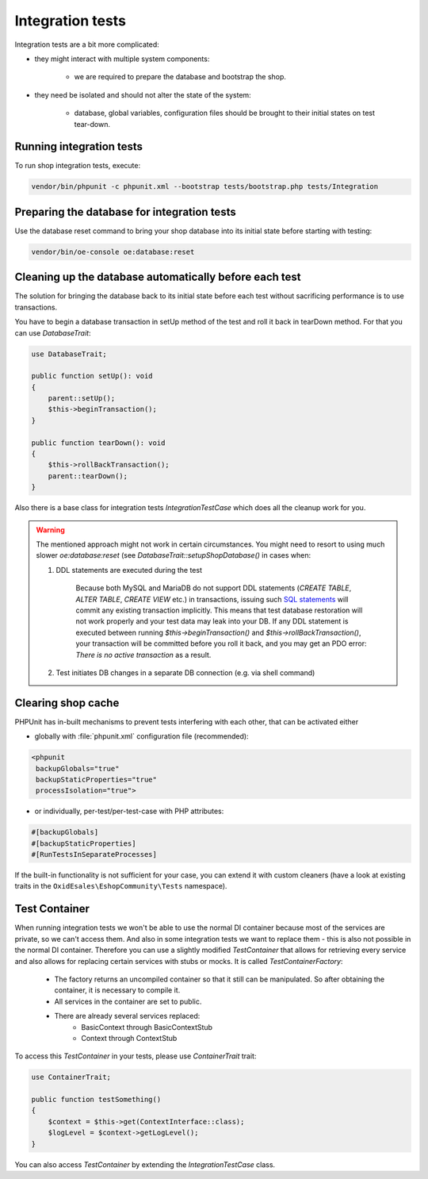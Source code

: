 Integration tests
=================

Integration tests are a bit more complicated:

- they might interact with multiple system components:

    - we are required to prepare the database and bootstrap the shop.

- they need be isolated and should not alter the state of the system:

    - database, global variables, configuration files should be brought to their initial states on test tear-down.

Running integration tests
-------------------------

To run shop integration tests, execute:

.. code:: bash

  vendor/bin/phpunit -c phpunit.xml --bootstrap tests/bootstrap.php tests/Integration

Preparing the database for integration tests
--------------------------------------------

Use the database reset command to bring your shop database into its initial state before starting with testing:

.. code:: bash

  vendor/bin/oe-console oe:database:reset


Cleaning up the database automatically before each test
-------------------------------------------------------

The solution for bringing the database back to its initial state before each test without
sacrificing performance is to use transactions.

You have to begin a database transaction in setUp method of the test and roll it back in tearDown method.
For that you can use `DatabaseTrait`:

.. code::

    use DatabaseTrait;

    public function setUp(): void
    {
        parent::setUp();
        $this->beginTransaction();
    }

    public function tearDown(): void
    {
        $this->rollBackTransaction();
        parent::tearDown();
    }

Also there is a base class for integration tests `IntegrationTestCase` which does all the cleanup work for you.

.. warning::
    The mentioned approach might not work in certain circumstances. You might need to resort to using much slower
    `oe:database:reset` (see `DatabaseTrait::setupShopDatabase()` in cases when:

    1. DDL statements are executed during the test

        Because both MySQL and MariaDB do not support DDL statements
        (`CREATE TABLE`, `ALTER TABLE`, `CREATE VIEW` etc.) in transactions, issuing such
        `SQL statements <https://mariadb.com/kb/en/sql-statements-that-cause-an-implicit-commit>`__
        will commit any existing transaction implicitly.
        This means that test database restoration will not work properly and your test data may leak into your DB.
        If any DDL statement is executed between running `$this->beginTransaction()` and `$this->rollBackTransaction()`,
        your transaction will be committed before you roll it back, and you may get an PDO error:
        `There is no active transaction` as a result.

    2. Test initiates DB changes in a separate DB connection (e.g. via shell command)

Clearing shop cache
-------------------

PHPUnit has in-built mechanisms to prevent tests interfering with each other, that can be activated either

- globally with :file:`phpunit.xml` configuration file (recommended):

.. code:: xml

    <phpunit
     backupGlobals="true"
     backupStaticProperties="true"
     processIsolation="true">

- or individually, per-test/per-test-case with PHP attributes:

.. code:: php

    #[backupGlobals]
    #[backupStaticProperties]
    #[RunTestsInSeparateProcesses]

If the built-in functionality is not sufficient for your case, you can extend it with custom cleaners
(have a look at existing traits in the ``OxidEsales\EshopCommunity\Tests`` namespace).

Test Container
--------------

When running integration tests we won't be able to use the normal DI container because
most of the services are private, so we can't access them. And also in some integration
tests we want to replace them - this is also not possible in the normal DI container.
Therefore you can use a slightly modified `TestContainer` that allows for retrieving every
service and also allows for replacing certain services with stubs or mocks. It is called `TestContainerFactory`:

 - The factory returns an uncompiled container so that it still can be manipulated.
   So after obtaining the container, it is necessary to compile it.
 - All services in the container are set to public.
 - There are already several services replaced:
     * BasicContext through BasicContextStub
     * Context through ContextStub

To access this `TestContainer` in your tests, please use `ContainerTrait` trait:

.. code::

    use ContainerTrait;

    public function testSomething()
    {
        $context = $this->get(ContextInterface::class);
        $logLevel = $context->getLogLevel();
    }

You can also access `TestContainer` by extending the `IntegrationTestCase` class.
